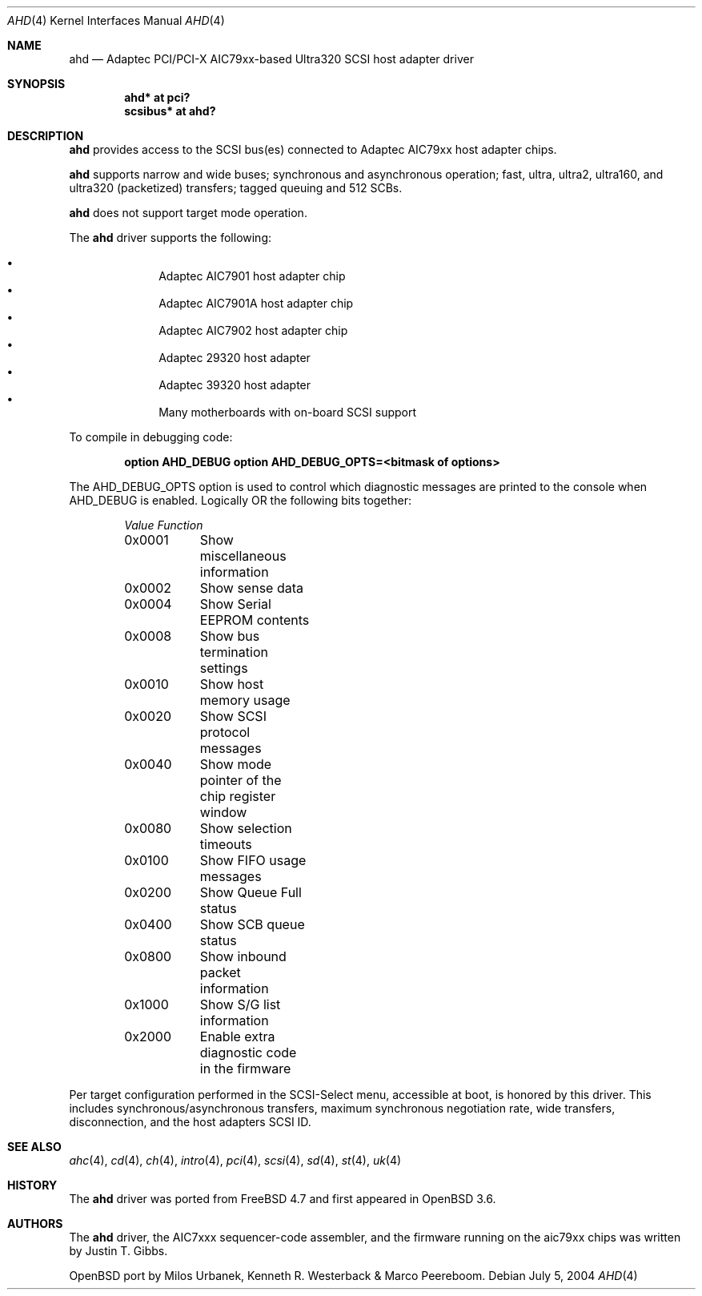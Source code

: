 .\" $OpenBSD: src/share/man/man4/ahd.4,v 1.11 2004/12/28 00:46:41 jmc Exp $
.\"
.\" Copyright (c) 1995, 1996, 1997, 1998, 2000
.\" 	Justin T. Gibbs.  All rights reserved.
.\" Copyright (c) 2002
.\"	Scott Long.  All rights reserved.
.\"
.\" Redistribution and use in source and binary forms, with or without
.\" modification, are permitted provided that the following conditions
.\" are met:
.\" 1. Redistributions of source code must retain the above copyright
.\"    notice, this list of conditions and the following disclaimer.
.\" 2. Redistributions in binary form must reproduce the above copyright
.\"    notice, this list of conditions and the following disclaimer in the
.\"    documentation and/or other materials provided with the distribution.
.\" 3. The name of the author may not be used to endorse or promote products
.\"    derived from this software without specific prior written permission.
.\"
.\" THIS SOFTWARE IS PROVIDED BY THE AUTHOR ``AS IS'' AND ANY EXPRESS OR
.\" IMPLIED WARRANTIES, INCLUDING, BUT NOT LIMITED TO, THE IMPLIED WARRANTIES
.\" OF MERCHANTABILITY AND FITNESS FOR A PARTICULAR PURPOSE ARE DISCLAIMED.
.\" IN NO EVENT SHALL THE AUTHOR BE LIABLE FOR ANY DIRECT, INDIRECT,
.\" INCIDENTAL, SPECIAL, EXEMPLARY, OR CONSEQUENTIAL DAMAGES (INCLUDING, BUT
.\" NOT LIMITED TO, PROCUREMENT OF SUBSTITUTE GOODS OR SERVICES; LOSS OF USE,
.\" DATA, OR PROFITS; OR BUSINESS INTERRUPTION) HOWEVER CAUSED AND ON ANY
.\" THEORY OF LIABILITY, WHETHER IN CONTRACT, STRICT LIABILITY, OR TORT
.\" (INCLUDING NEGLIGENCE OR OTHERWISE) ARISING IN ANY WAY OUT OF THE USE OF
.\" THIS SOFTWARE, EVEN IF ADVISED OF THE POSSIBILITY OF SUCH DAMAGE.
.\"
.\" $FreeBSD: /repoman/r/ncvs/src/share/man/man4/ahd.4,v 1.5 2004/07/04 14:17:41 simon Exp $
.\"
.Dd July 5, 2004
.Dt AHD 4
.Os
.Sh NAME
.Nm ahd
.Nd Adaptec PCI/PCI-X AIC79xx-based Ultra320 SCSI host adapter driver
.Sh SYNOPSIS
.Cd "ahd* at pci?"
.Cd "scsibus* at ahd?"
.Sh DESCRIPTION
.Nm
provides access to the
.Tn SCSI
bus(es) connected to Adaptec
.Tn AIC79xx
host adapter chips.
.Pp
.Nm
supports narrow and wide buses; synchronous and
asynchronous operation; fast, ultra, ultra2, ultra160, and ultra320
(packetized) transfers; tagged queuing and 512 SCBs.
.Pp
.Nm
does not support target mode operation.
.Pp
The
.Nm
driver supports the following:
.Pp
.Bl -bullet -compact -offset indent
.It
Adaptec
.Tn AIC7901
host adapter chip
.It
Adaptec
.Tn AIC7901A
host adapter chip
.It
Adaptec
.Tn AIC7902
host adapter chip
.It
Adaptec
.Tn 29320
host adapter
.It
Adaptec
.Tn 39320
host adapter
.It
Many motherboards with on-board
.Tn SCSI
support
.El
.Pp
To compile in debugging code:
.Bd -ragged -offset indent
.Cd option AHD_DEBUG
.Cd option AHD_DEBUG_OPTS=<bitmask of options>
.Ed
.Pp
The
.Dv AHD_DEBUG_OPTS
option is used to control which diagnostic messages are printed to the
console when
.Dv AHD_DEBUG
is enabled.
Logically OR the following bits together:
.Bl -column -offset indent Value Function
.Em "Value	Function"
0x0001	Show miscellaneous information
0x0002	Show sense data
0x0004	Show Serial EEPROM contents
0x0008	Show bus termination settings
0x0010	Show host memory usage
0x0020	Show SCSI protocol messages
0x0040	Show mode pointer of the chip register window
0x0080	Show selection timeouts
0x0100	Show FIFO usage messages
0x0200	Show Queue Full status
0x0400	Show SCB queue status
0x0800	Show inbound packet information
0x1000	Show S/G list information
0x2000	Enable extra diagnostic code in the firmware
.El
.Pp
Per target configuration performed in the
.Tn SCSI-Select
menu, accessible at boot,
is honored by this driver.
This includes synchronous/asynchronous transfers,
maximum synchronous negotiation rate,
wide transfers,
disconnection,
and the host adapters
.Tn SCSI
ID.
.Sh SEE ALSO
.Xr ahc 4 ,
.Xr cd 4 ,
.Xr ch 4 ,
.Xr intro 4 ,
.Xr pci 4 ,
.Xr scsi 4 ,
.Xr sd 4 ,
.Xr st 4 ,
.Xr uk 4
.Sh HISTORY
The
.Nm
driver was ported from
.Fx 4.7
and first appeared in
.Ox 3.6 .
.Sh AUTHORS
The
.Nm
driver, the
.Tn AIC7xxx
sequencer-code assembler,
and the firmware running on the aic79xx chips was written by
.An Justin T. Gibbs .
.Pp
OpenBSD port by Milos Urbanek, Kenneth R. Westerback & Marco Peereboom.
